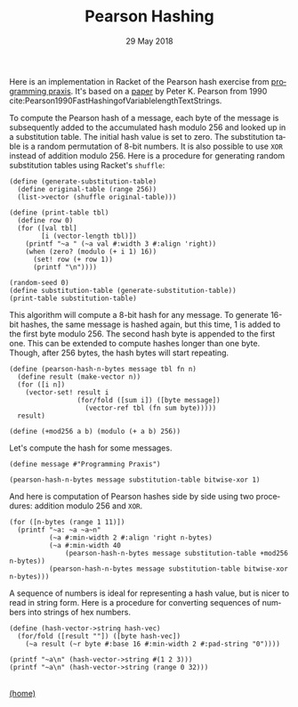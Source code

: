 #+STARTUP: overview
#+COLUMNS: %80ITEM  %7CLOCKSUM(Clocked) %5TODO(State)
#+TITLE:   Pearson Hashing
#+AUTHOR:  Peter Samarin
#+DATE:    29 May 2018
#+EMAIL:   peter.samarin@gmail.com
#+DESCRIPTION: 
#+KEYWORDS:    
#+LANGUAGE:    en
#+OPTIONS: H:3 num:nil toc:t \n:nil @:t ::t |:t ^:t -:t f:t *:t <:t
#+OPTIONS: TeX:t LaTeX:t skip:nil d:t todo:nil pri:nil
#+OPTIONS: tags:not-in-toc e:nil
#+OPTIONS: creator:nil author:nil email:nil date:nil title:nil timestamp:nil html-style:nil html-scripts:nil 
#+OPTIONS: tex:dvisvgm
#+PROPERTY: header-args :cache no

#+HTML_HEAD_EXTRA: <link href="/css/code.css" rel="stylesheet">


Here is an implementation in Racket of the Pearson hash exercise from [[https://programmingpraxis.com/2018/05/25/pearson-hashing/][programming praxis]].
It's based on a [[https://www.epaperpress.com/vbhash/download/p677-pearson.pdf][paper]] by Peter K. Pearson from 1990 cite:Pearson1990FastHashingofVariablelengthTextStrings.

# Description of the hashing algorithm
To compute the Pearson hash of a message, each byte of the message is subsequently added to the accumulated hash modulo 256 and looked up in a substitution table.
The initial hash value is set to zero.
The substitution table is a random permutation of 8-bit numbers.
It is also possible to use =XOR= instead of addition modulo 256.
Here is a procedure for generating random substitution tables using Racket's =shuffle=:
#+begin_src racket :session *Racket* :exports both :results output
  (define (generate-substitution-table)
    (define original-table (range 256))
    (list->vector (shuffle original-table)))

  (define (print-table tbl)
    (define row 0)
    (for ([val tbl]
          [i (vector-length tbl)])
      (printf "~a " (~a val #:width 3 #:align 'right))
      (when (zero? (modulo (+ i 1) 16))
        (set! row (+ row 1))
        (printf "\n"))))

  (random-seed 0)
  (define substitution-table (generate-substitution-table))
  (print-table substitution-table)
#+end_src

This algorithm will compute a 8-bit hash for any message.
To generate 16-bit hashes, the same message is hashed again, but this time, 1 is added to the first byte modulo 256.
The second hash byte is appended to the first one.
This can be extended to compute hashes longer than one byte.
Though, after 256 bytes, the hash bytes will start repeating.

#+begin_src racket :session *Racket* :exports code
  (define (pearson-hash-n-bytes message tbl fn n)
    (define result (make-vector n))
    (for ([i n])
      (vector-set! result i
                   (for/fold ([sum i]) ([byte message])
                     (vector-ref tbl (fn sum byte)))))
    result)

  (define (+mod256 a b) (modulo (+ a b) 256))
#+end_src

Let's compute the hash for some messages.
#+begin_src racket :session *Racket* :exports both :results value
  (define message #"Programming Praxis")

  (pearson-hash-n-bytes message substitution-table bitwise-xor 1)
#+end_src


And here is computation of Pearson hashes side by side using two procedures: addition modulo 256 and =XOR=.
#+begin_src racket :session *Racket* :exports both :results output verbatim
  (for ([n-bytes (range 1 11)])
    (printf "~a: ~a ~a~n" 
            (~a #:min-width 2 #:align 'right n-bytes)
            (~a #:min-width 40
                (pearson-hash-n-bytes message substitution-table +mod256 n-bytes))
            (pearson-hash-n-bytes message substitution-table bitwise-xor n-bytes)))
#+end_src


A sequence of numbers is ideal for representing a hash value, but is nicer to read in string form.
Here is a procedure for converting sequences of numbers into strings of hex numbers.
#+begin_src racket :session *Racket* :exports both :results output verbatim
  (define (hash-vector->string hash-vec)
    (for/fold ([result ""]) ([byte hash-vec])
      (~a result (~r byte #:base 16 #:min-width 2 #:pad-string "0"))))

  (printf "~a\n" (hash-vector->string #(1 2 3)))
  (printf "~a\n" (hash-vector->string (range 0 32)))
#+end_src


#+BIBLIOGRAPHY: ../bib/references acm limit:t option:-a option:-unicode option:-html-entities option:-nobibsource option:-nokeywords


#+HTML: <br><div class='footer'><a href="http://peter-samarin.de">(home)</a></div>


* LATEX HEADER                                                     :noexport:
#+LaTeX_CLASS: org-article
#+LaTeX_CLASS_OPTIONS: [koma,a4paper,12pt,microtype,paralist,nofloat,colorlinks=true,linkcolor=gray,urlcolor=blue,citecolor=blue]
# FONT: Charter combined with Bera->replaced with inconsolata (first 2 from charter, one from bera)
# Packages
#+LATEX_HEADER: \usepackage[ngerman, num]{isodate}
#+LATEX_HEADER: \usepackage[utf8x]{inputenc}
#+LATEX_HEADER: \usepackage[ngerman]{babel} % this is needed for umlauts
#+LaTeX_HEADER: \usepackage[T1]{fontenc} 
#+LaTeX_HEADER: \usepackage[bitstream-charter]{mathdesign}
#+LaTeX_HEADER: \usepackage[scaled=.9]{helvet}
#+LaTeX_HEADER: \usepackage[scaled]{beramono}
#+LaTeX_HEADER: \usepackage{inconsolata}
#+LaTeX_HEADER: \usepackage[export]{adjustbox}

#+LATEX_HEADER: \usepackage[round]{natbib}
#+LATEX_HEADER: \usepackage{lastpage}
#+LATEX_HEADER: \usepackage[nottoc]{tocbibind}
#+LaTeX_HEADER: \usepackage[usenames,dvipsnames,svgnames,table]{xcolor}
#+LaTeX_HEADER: \definecolor{webgreen}{rgb}{0,.5,0}
#+LATEX_HEADER: \usepackage{setspace}
#+LATEX_HEADER: \onehalfspacing
#+LATEX_HEADER: \pagestyle{empty}

#+LaTeX_HEADER: \usepackage{longtable}
#+LaTeX_HEADER: \usepackage{indentfirst}
#+LaTeX_HEADER: \usepackage{float}
#+LATEX_HEADER: \usepackage{subfigure}
#+LaTeX_HEADER: \usepackage[format=plain,font=small]{caption}
#+LaTeX_HEADER: \usepackage[german,capitalise]{cleveref} % Has to be loaded after hyperref

# Make listings copyable
#+LaTeX_HEADER: \usepackage{listings}
#+LaTeX_HEADER: \definecolor{light-gray}{gray}{0.93}
#+LaTeX_HEADER: \definecolor{bluekeywords}{rgb}{0.13,0.13,1}
#+LaTeX_HEADER: \definecolor{greencomments}{rgb}{0,0.5,0}
#+LaTeX_HEADER: \definecolor{redstrings}{rgb}{0.9,0,0}

#+LATEX_HEADER: \lstset{keepspaces=false,
#+LATEX_HEADER: basicstyle=\footnotesize\ttfamily,
#+LATEX_HEADER: frame=L,
#+LATEX_HEADER: backgroundcolor=\color{light-gray},
#+LATEX_HEADER: extendedchars=true,
#+LATEX_HEADER: upquote=true,
#+LATEX_HEADER: showspaces=true,
#+LATEX_HEADER: showtabs=true,
#+LATEX_HEADER: breaklines=true,
#+LATEX_HEADER: showstringspaces=true,
#+LATEX_HEADER: breakatwhitespace=true, 
#+LATEX_HEADER: numbers=left,numberstyle=\tiny\color{gray},numbersep=10pt,stepnumber=1,firstnumber=1,numberfirstline=false,
#+LATEX_HEADER: keywordstyle=\color{bluekeywords},
#+LATEX_HEADER: stringstyle=\color{redstrings},
#+LATEX_HEADER: commentstyle=\color{greencomments},
#+LATEX_HEADER: literate={*}{{\char42}}1
#+LATEX_HEADER:          {\ }{{\copyablespace}}1}


#+LATEX_HEADER: \usepackage[space=true]{accsupp}
#+LATEX_HEADER: \newcommand{\copyablespace}{\BeginAccSupp{method=hex,unicode,ActualText=00A0}\ \EndAccSupp{}}

#+LATEX_HEADER: \usepackage{ifthen} % Allows the user of the \ifthenelse command
#+LATEX_HEADER: \newboolean{enable-backrefs} % Variable to enable backrefs in the bibliography
#+LATEX_HEADER: \setboolean{enable-backrefs}{false} % Variable value: true or false

#+LATEX_HEADER: \newcommand{\backrefnotcitedstring}{\relax} % (Not cited.)
#+LATEX_HEADER: \newcommand{\backrefcitedsinglestring}[1]{(cited on p. ~#1)}
#+LATEX_HEADER: \newcommand{\backrefcitedmultistring}[1]{(cited on pp. ~#1.)}
#+LATEX_HEADER: \ifthenelse{\boolean{enable-backrefs}} % If backrefs were enabled
#+LATEX_HEADER: {
#+LATEX_HEADER: \PassOptionsToPackage{hyperpageref}{backref}
#+LATEX_HEADER: \usepackage{backref} % to be loaded after hyperref package 
#+LATEX_HEADER: \renewcommand{\backreftwosep}{, ~} % separate 2 pages
#+LATEX_HEADER: \renewcommand{\backreflastsep}{, ~} % separate last of longer list
#+LATEX_HEADER: \renewcommand*{\backref}[1]{}  % disable standard
#+LATEX_HEADER: \renewcommand*{\backrefalt}[4]{% detailed backref
#+LATEX_HEADER: \ifcase #1 
#+LATEX_HEADER: \backrefnotcitedstring
#+LATEX_HEADER: \or
#+LATEX_HEADER: \backrefcitedsinglestring{#2}
#+LATEX_HEADER: \else
#+LATEX_HEADER: \backrefcitedmultistring{#2}
#+LATEX_HEADER: \fi}
#+LATEX_HEADER: }{\relax}
